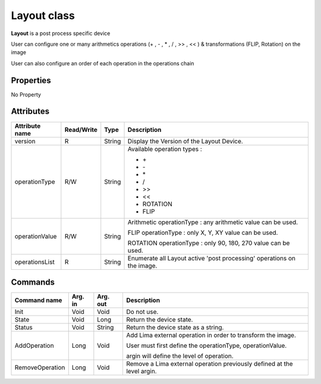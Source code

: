 Layout class
====================

**Layout** is a post process specific device

User can configure one or many arithmetics operations (+ , - , * , / , >> , << ) & transformations (FLIP, Rotation) on the image 

User can also configure an order of each operation in the operations chain


Properties
----------
No Property


Attributes
----------

=========================== ============= ==================== =======================================================================
Attribute name              Read/Write    Type                 Description
=========================== ============= ==================== =======================================================================
version                     R             String               Display the Version of the Layout Device.
operationType               R/W           String               Available operation types :

                                                               - \+
                                                               - \-
                                                               - \*
                                                               - /
                                                               - >>
                                                               - <<
                                                               - ROTATION
                                                               - FLIP
operationValue              R/W           String               Arithmetic operationType : any arithmetic value can be used.

                                                               FLIP operationType : only X, Y, XY value can be used.

                                                               ROTATION operationType : only 90, 180, 270 value can be used.
operationsList              R             String               Enumerate all Layout active 'post processing' operations on the image.
=========================== ============= ==================== =======================================================================


Commands
--------

========================== ========= ================= ================================================================================
Command name               Arg. in   Arg. out          Description
========================== ========= ================= ================================================================================
Init                       Void      Void              Do not use.
State                      Void      Long              Return the device state.
Status                     Void      String            Return the device state as a string.
AddOperation               Long      Void              Add Lima external operation in order to transform the image.

                                                       User must first define the operationType, operationValue.

                                                       argin will define the level of operation.
RemoveOperation            Long      Void              Remove a Lima external operation previously defined at the level argin.
========================== ========= ================= ================================================================================
